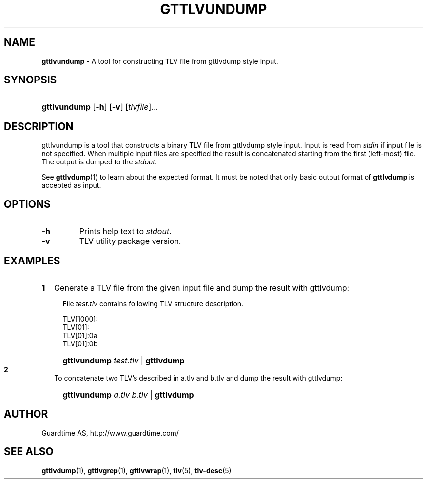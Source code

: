 .TH GTTLVUNDUMP 1
.\"
.\"
.\"
.SH NAME
\fBgttlvundump \fR- A tool for constructing TLV file from gttlvdump style input.
.\"
.\"
.SH SYNOPSIS
.\"
.HP 4
\fBgttlvundump \fR[\fB-h\fR] \fR[\fB-v\fR] [\fItlvfile\fR]...
.LP
.\"
.\"
.SH DESCRIPTION
.\"
gttlvundump is a tool that constructs a binary TLV file from gttlvdump style input. Input is read from \fIstdin \fRif input file is not specified. When multiple input files are specified the result is concatenated starting from the first (left-most) file. The output is dumped to the \fIstdout\fR.
.LP
See \fBgttlvdump\fR(1) to learn about the expected format. It must be noted that only basic output format of \fBgttlvdump\fR is accepted as input.
.\"
.\"
.SH OPTIONS
.\"
.TP
\fB-h\fR
Prints help text to \fIstdout\fR.
.\"
.TP
\fB-v\fR
TLV utility package version.
.\"
.SH EXAMPLES
.\"
.TP 2
\fB1
\fRGenerate a TLV file from the given input file and dump the result with gttlvdump:
.LP
.RS 4
File \fItest.tlv\fR contains following TLV structure description.
.LP
TLV[1000]:
  TLV[01]:
    TLV[01]:0a
    TLV[01]:0b

.HP 4
\fBgttlvundump \fItest.tlv \fR| \fBgttlvdump\fR
.RE
.\"
.TP 2
\fB2
\fRTo concatenate two TLV's described in a.tlv and b.tlv and dump the result with gttlvdump: 
.LP
.RS 4
.HP 4
\fBgttlvundump \fIa.tlv \fIb.tlv \fR| \fBgttlvdump\fR
.RE


.LP
.\"
.SH AUTHOR
.LP
Guardtime AS, http://www.guardtime.com/
.LP
.SH SEE ALSO
.LP
\fBgttlvdump\fR(1), \fBgttlvgrep\fR(1), \fBgttlvwrap\fR(1), \fBtlv\fR(5), \fBtlv-desc\fR(5)
